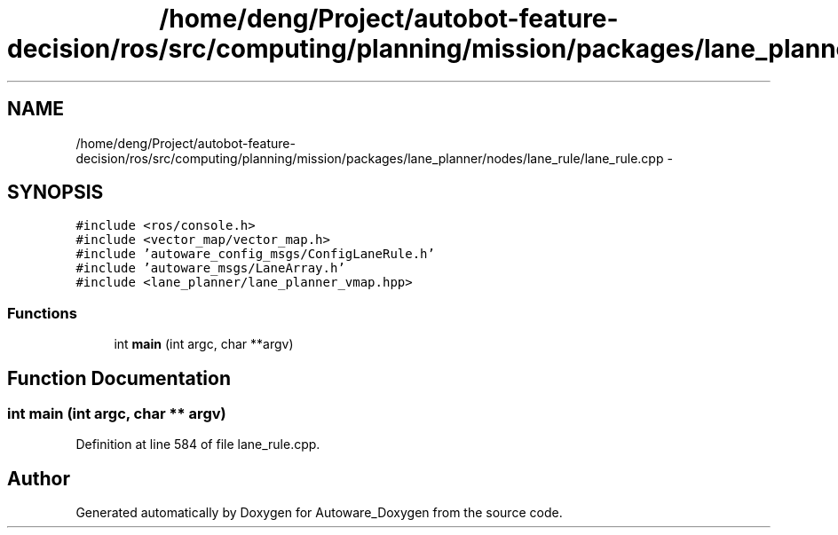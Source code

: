 .TH "/home/deng/Project/autobot-feature-decision/ros/src/computing/planning/mission/packages/lane_planner/nodes/lane_rule/lane_rule.cpp" 3 "Fri May 22 2020" "Autoware_Doxygen" \" -*- nroff -*-
.ad l
.nh
.SH NAME
/home/deng/Project/autobot-feature-decision/ros/src/computing/planning/mission/packages/lane_planner/nodes/lane_rule/lane_rule.cpp \- 
.SH SYNOPSIS
.br
.PP
\fC#include <ros/console\&.h>\fP
.br
\fC#include <vector_map/vector_map\&.h>\fP
.br
\fC#include 'autoware_config_msgs/ConfigLaneRule\&.h'\fP
.br
\fC#include 'autoware_msgs/LaneArray\&.h'\fP
.br
\fC#include <lane_planner/lane_planner_vmap\&.hpp>\fP
.br

.SS "Functions"

.in +1c
.ti -1c
.RI "int \fBmain\fP (int argc, char **argv)"
.br
.in -1c
.SH "Function Documentation"
.PP 
.SS "int main (int argc, char ** argv)"

.PP
Definition at line 584 of file lane_rule\&.cpp\&.
.SH "Author"
.PP 
Generated automatically by Doxygen for Autoware_Doxygen from the source code\&.
